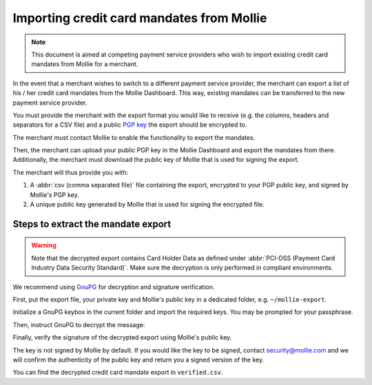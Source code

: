 Importing credit card mandates from Mollie
==========================================

.. note:: This document is aimed at competing payment service providers who wish to import existing
          credit card mandates from Mollie for a merchant.

In the event that a merchant wishes to switch to a different payment service provider, the merchant
can export a list of his / her credit card mandates from the Mollie Dashboard. This way, existing
mandates can be transferred to the new payment service provider.

You must provide the merchant with the export format you would like to receive (e.g. the columns,
headers and separators for a CSV file) and a public `PGP key <https://www.openpgp.org/>`_
the export should be encrypted to.

The merchant must contact Mollie to enable the functionality to export the mandates.

Then, the merchant can upload your public PGP key in the Mollie Dashboard and export the mandates
from there. Additionally, the merchant must download the public key of Mollie that is used for
signing the export.

The merchant will thus provide you with:

#. A :abbr:`csv (comma separated file)` file containing the export, encrypted to your PGP public key, and signed by Mollie's PGP key.
#. A unique public key generated by Mollie that is used for signing the encrypted file.

Steps to extract the mandate export
-----------------------------------

.. warning:: Note that the decrypted export contains Card Holder Data as defined under
             :abbr:`PCI-DSS (Payment Card Industry Data Security Standard)`. Make sure the
             decryption is only performed in compliant environments.

We recommend using `GnuPG <https://gnupg.org/>`_ for decryption and signature verification.

First, put the export file, your private key and Mollie's public key in a dedicated folder, e.g.
``~/mollie-export``.

.. code-block:: bash
   :linenos:

   $ ls -ls
   8 -rw-r--r--@ 1 user  staff  3431 Apr 21 16:07 competitor-private.gpg
   8 -rw-r--r--@ 1 user  staff  1578 Apr 21 16:08 export.gpg
   8 -rw-r--r--@ 1 user  staff  3904 Apr 21 16:08 mollie-public.gpg

Initialize a GnuPG keybox in the current folder and import the required keys. You may be prompted
for your passphrase.

.. code-block:: bash
   :linenos:

   $ gpg --homedir . --import competitor-private.gpg  mollie-public.gpg

   gpg: keybox '~/mollie-export/exports/pubring.kbx' created
   gpg: ~/mollie-export/exports/trustdb.gpg: trustdb created
   gpg: key 63334E285D901170: public key "Competitor Private Key <imports@competitor.com>" imported
   gpg: key 63334E285D901170: secret key imported
   gpg: key D6051B52CD370E56: public key "Mollie Import 2853921 <merchant-2853921-20200421-155329@mollie.com>" imported
   gpg: Total number processed: 2
   gpg:               imported: 2
   gpg:       secret keys read: 1
   gpg:   secret keys imported: 1

Then, instruct GnuPG to decrypt the message:

.. code-block:: bash
   :linenos:

   gpg --homedir . --output decrypted.gpg --decrypt export.gpg
   gpg: encrypted with 2048-bit RSA key, ID A2EB785078DB5DA8, created 2020-04-21
         "Competitor Private Key <imports@competitor.com>"

Finally, verify the signature of the decrypted export using Mollie's public key.

The key is not signed by Mollie by default. If you would like the key to be signed, contact
security@mollie.com and we will confirm the authenticity of the public key and return you a signed
version of the key.

.. code-block:: bash
   :linenos:

   $ gpg --homedir . --output verified.csv --verify decrypted.gpg
   gpg: Signature made Tue Apr 21 15:56:37 2020 CEST
   gpg:                using RSA key 09055A078D6B55BA
   gpg: Good signature from "Mollie Import 2853921 <merchant-2853921-20200421-155329@mollie.com>" [unknown]
   gpg: WARNING: This key is not certified with a trusted signature!
   gpg:          There is no indication that the signature belongs to the owner.
   Primary key fingerprint: 4B7B DEE3 E2EF DF20 C21F  A316 D605 1B52 CD37 0E56
        Subkey fingerprint: E67B 54E3 8423 B30E 77FD  F82F 0905 5A07 8D6B 55BA

You can find the decrypted credit card mandate export in ``verified.csv``.

